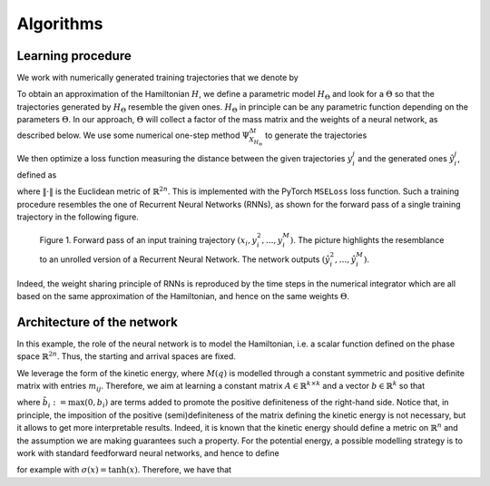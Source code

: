 .. _learn:

============
 Algorithms
============


Learning procedure
=================

We work with numerically generated training trajectories that we denote by

.. math::
    :label: ttraj

    \begin{align}
        \{(x_i,y_i^2,...,y_i^M)\}_{i=1,...,N}.
    \end{align}

To obtain an approximation of the Hamiltonian :math:`H`, we define a parametric model :math:`H_{\Theta}` and 
look for a :math:`\Theta` so that the trajectories generated by :math:`H_{\Theta}` resemble the given ones. 
:math:`H_{\Theta}` in principle can be any parametric function depending on the parameters :math:`\Theta`. 
In  our approach, :math:`\Theta` will collect a factor of the mass matrix and the weights of a neural network, 
as described below. We use some numerical one-step method :math:`\Psi_{X_{H_{\Theta}}}^{\Delta t}` to generate 
the trajectories

.. math::
    :label: ltraj

    \begin{align}
        \hat{y}_i^j(\Theta) :=\Psi_{X_{H_{\Theta}}}^{\Delta t}(\hat{y}_i^{j-1}(\Theta)),\quad \hat{y}_i^1(\Theta) := x_i, \quad j=2,\dots,M, \; i=1,\dots,N.
    \end{align}

We then optimize a loss function measuring the distance between the given trajectories :math:`y^j_i` and the generated 
ones :math:`\hat{y}_i^j`, defined as

.. math::
    :label: loss

    \begin{align}
        \mathcal{L}(\Theta):=\frac{1}{2n}\frac{1}{NM}\sum_{i=1}^N\mathcal{L}_i(\Theta) = \frac{1}{2n}\frac{1}{NM}\sum_{i=1}^N\sum_{j=1}^M \|\hat{y}_i^j(\Theta)- y_i^j\|^2,
    \end{align}

where :math:`\|\cdot\|` is the Euclidean metric of :math:`\mathbb{R}^{2n}`. This is implemented with the PyTorch 
:math:`\texttt{MSELoss}` loss function. Such a training procedure resembles the one of Recurrent Neural Networks (RNNs), 
as shown for the forward pass of a single training trajectory in the following figure.


.. figure:: /RNN_Diagram.png

   Figure 1. Forward pass of an input training trajectory :math:`(x_i,y_i^2,...,y_i^M)`. The picture highlights the resemblance to an unrolled version of a Recurrent Neural Network. The network outputs :math:`(\hat{y}_i^2,…,\hat{y}_i^M)`.

Indeed, the weight sharing principle of RNNs is reproduced by the time steps in the numerical integrator which are all 
based on the same approximation of the Hamiltonian, and hence on the same weights :math:`\Theta`. 

Architecture of the network
============================

In this example, the role of the neural network is to model the Hamiltonian, i.e. a scalar function defined on the phase 
space :math:`\mathbb{R}^{2n}`. Thus, the starting and arrival spaces are fixed.

We leverage the form of the kinetic energy, where :math:`M(q)` is modelled through a constant symmetric and positive 
definite matrix with entries :math:`m_{ij}`. Therefore, we aim at learning a constant matrix 
:math:`A\in\mathbb{R}^{k\times k}` and a vector :math:`b\in\mathbb{R}^k` so that


.. math::
    :label: mmatr

    \begin{align}
        \begin{bmatrix}
        m_{11} & ... & m_{1k}\\
        m_{21} & ... & m_{2k}\\
        \vdots & \vdots & \vdots \\
        m_{k1} & ... & m_{kk}
        \end{bmatrix} \approx A^TA + 
        \begin{bmatrix}
        \tilde{b}_{1} & 0 & ... & 0 \\
        0 & \tilde{b}_2 & \ddots & \vdots \\
        \vdots & \ddots & \ddots & 0 \\
        0 & ... & 0 & \tilde{b}_k
        \end{bmatrix}
    \end{align}

where :math:`\tilde{b}_i := \max{(0,b_i)}` are terms added to promote the positive definiteness of the right-hand side. 
Notice that, in principle, the imposition of the positive (semi)definiteness of the matrix defining the kinetic energy 
is not necessary, but it allows to get more interpretable results. Indeed, it is known that the kinetic energy should 
define a metric on :math:`\mathbb{R}^n` and the assumption we are making guarantees such a property.  For the 
potential energy, a possible modelling strategy is to work with standard feedforward neural networks, and hence to define

.. math::
    :label: pot

    \begin{align}
        V(q) \approx V_{\theta}(q) = f_{\theta_m}\circ ...\circ f_{\theta_1}(q)
    \end{align}

.. math::
    :label: pnn

    \begin{align}       
        \theta_i = (W_i,b_i)\in\mathbb{R}^{n_i\times n_{i-1}}\times \mathbb{R}^{n_i},\;\theta:=[\theta_1,...,\theta_m],
    \end{align}

.. math::
    :label: fnn

    \begin{align}
        f_{\theta_i}(u) := \Sigma(W_iu + b_i),\;\mathbb{R}^n\ni z\mapsto \Sigma(z) = [\sigma(z_1),...,\sigma(z_n)]\in\mathbb{R}^n,
    \end{align}
        
for example with :math:`\sigma(x) = \tanh(x)`. Therefore, we have that

.. math::
    :label: tpar

    \begin{align}
        \Theta = [A, \theta], \quad H(q,p) \approx H_{\Theta}(q,p) = K_A(p) + V_{\theta}(q).
    \end{align}
